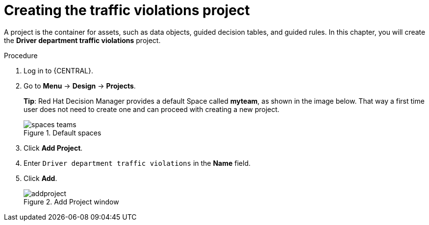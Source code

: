 [id='decision-services-project-create-proc']
= Creating the traffic violations project

A project is the container for assets, such as data objects, guided decision tables, and guided rules. In this chapter, you will create the *Driver department traffic violations* project.

.Procedure
. Log in to {CENTRAL}.
. Go to *Menu* -> *Design* -> *Projects*.
+

*Tip*: Red Hat Decision Manager provides a default Space called *myteam*, as shown in the image below. That way a first time user does not need to create one and can proceed with creating a new project.
+

.Default spaces
image::spaces-teams.png[]
. Click *Add Project*.
. Enter `Driver department traffic violations` in the *Name* field.
. Click *Add*.
+

.Add Project window
image::addproject.png[]
